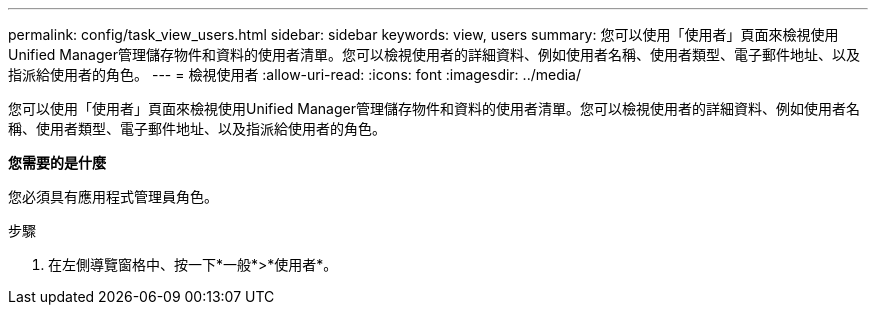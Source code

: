 ---
permalink: config/task_view_users.html 
sidebar: sidebar 
keywords: view, users 
summary: 您可以使用「使用者」頁面來檢視使用Unified Manager管理儲存物件和資料的使用者清單。您可以檢視使用者的詳細資料、例如使用者名稱、使用者類型、電子郵件地址、以及指派給使用者的角色。 
---
= 檢視使用者
:allow-uri-read: 
:icons: font
:imagesdir: ../media/


[role="lead"]
您可以使用「使用者」頁面來檢視使用Unified Manager管理儲存物件和資料的使用者清單。您可以檢視使用者的詳細資料、例如使用者名稱、使用者類型、電子郵件地址、以及指派給使用者的角色。

*您需要的是什麼*

您必須具有應用程式管理員角色。

.步驟
. 在左側導覽窗格中、按一下*一般*>*使用者*。

